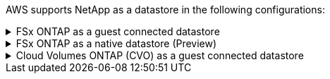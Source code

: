 AWS supports NetApp as a datastore in the following configurations:

.FSx ONTAP as a guest connected datastore
[fsx-guest%collapsible]
====
<info goes here>

<more here>
====

.FSx ONTAP as a native datastore (Preview)
[fsx-native%collapsible]
====
<info goes here>

<more here>
====

.Cloud Volumes ONTAP (CVO) as a guest connected datastore
[cvo-guest%collapsible]
====
<info goes here>

<more here>
====
